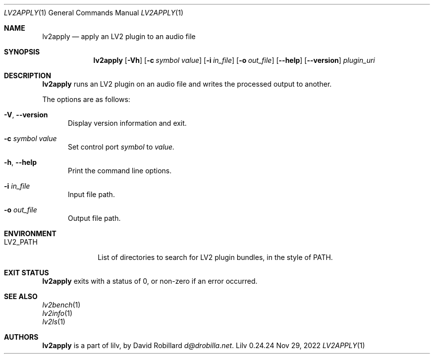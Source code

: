 .\" # Copyright 2010-2024 David Robillard <d@drobilla.net>
.\" # SPDX-License-Identifier: ISC
.Dd Nov 29, 2022
.Dt LV2APPLY 1
.Os Lilv 0.24.24
.Sh NAME
.Nm lv2apply
.Nd apply an LV2 plugin to an audio file
.Sh SYNOPSIS
.Nm lv2apply
.Op Fl Vh
.Op Fl c Ar symbol value
.Op Fl i Ar in_file
.Op Fl o Ar out_file
.Op Fl Fl help
.Op Fl Fl version
.Ar plugin_uri
.Sh DESCRIPTION
.Nm
runs an LV2 plugin on an audio file and writes the processed output to another.
.Pp
The options are as follows:
.Pp
.Bl -tag -compact -width 3n
.It Fl V , Fl Fl version
Display version information and exit.
.Pp
.It Fl c Ar symbol value
Set control port
.Ar symbol
to
.Ar value.
.Pp
.It Fl h , Fl Fl help
Print the command line options.
.Pp
.It Fl i Ar in_file
Input file path.
.Pp
.It Fl o Ar out_file
Output file path.
.El
.Sh ENVIRONMENT
.Bl -tag -width LV2_PATH -compact
.It Ev LV2_PATH
List of directories to search for LV2 plugin bundles,
in the style of
.Ev PATH .
.El
.Sh EXIT STATUS
.Nm
exits with a status of 0, or non-zero if an error occurred.
.Sh SEE ALSO
.Bl -item -compact
.It
.Xr lv2bench 1
.It
.Xr lv2info 1
.It
.Xr lv2ls 1
.El
.Sh AUTHORS
.Nm
is a part of lilv, by
.An David Robillard
.Mt d@drobilla.net .
